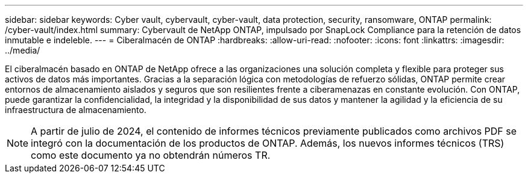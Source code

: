 ---
sidebar: sidebar 
keywords: Cyber vault, cybervault, cyber-vault, data protection, security, ransomware, ONTAP 
permalink: /cyber-vault/index.html 
summary: Cybervault de NetApp ONTAP, impulsado por SnapLock Compliance para la retención de datos inmutable e indeleble. 
---
= Ciberalmacén de ONTAP
:hardbreaks:
:allow-uri-read: 
:nofooter: 
:icons: font
:linkattrs: 
:imagesdir: ../media/


[role="lead"]
El ciberalmacén basado en ONTAP de NetApp ofrece a las organizaciones una solución completa y flexible para proteger sus activos de datos más importantes. Gracias a la separación lógica con metodologías de refuerzo sólidas, ONTAP permite crear entornos de almacenamiento aislados y seguros que son resilientes frente a ciberamenazas en constante evolución. Con ONTAP, puede garantizar la confidencialidad, la integridad y la disponibilidad de sus datos y mantener la agilidad y la eficiencia de su infraestructura de almacenamiento.


NOTE: A partir de julio de 2024, el contenido de informes técnicos previamente publicados como archivos PDF se integró con la documentación de los productos de ONTAP. Además, los nuevos informes técnicos (TRS) como este documento ya no obtendrán números TR.
